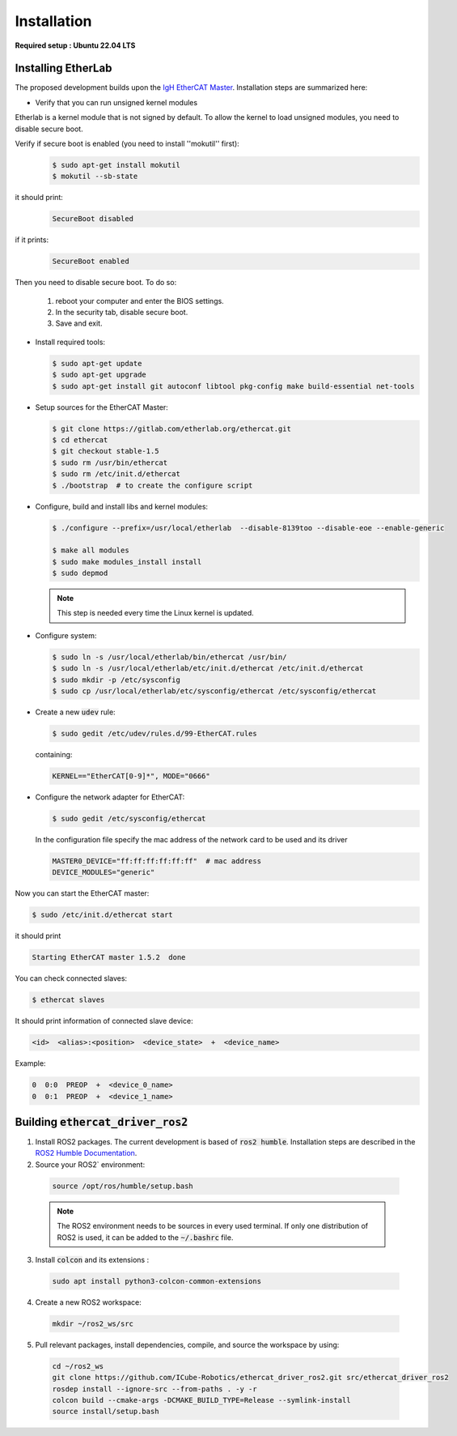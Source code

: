 Installation
===============================

**Required setup : Ubuntu 22.04 LTS**

Installing EtherLab
-------------------
The proposed development builds upon the `IgH EtherCAT Master <https://etherlab.org/en/ethercat/>`_.
Installation steps are summarized here:

* Verify that you can run unsigned kernel modules

Etherlab is a kernel module that is not signed by default.
To allow the kernel to load unsigned modules, you need to disable secure boot.

Verify if secure boot is enabled (you need to install ''mokutil'' first):
  .. code-block:: console

    $ sudo apt-get install mokutil
    $ mokutil --sb-state

it should print:
  .. code-block:: console

    SecureBoot disabled

if it prints:
  .. code-block:: console

    SecureBoot enabled

Then you need to disable secure boot.
To do so:

  1. reboot your computer and enter the BIOS settings.
  2. In the security tab, disable secure boot.
  3. Save and exit.

* Install required tools:

  .. code-block:: console

    $ sudo apt-get update
    $ sudo apt-get upgrade
    $ sudo apt-get install git autoconf libtool pkg-config make build-essential net-tools

* Setup sources for the EtherCAT Master:

  .. code-block:: console

    $ git clone https://gitlab.com/etherlab.org/ethercat.git
    $ cd ethercat
    $ git checkout stable-1.5
    $ sudo rm /usr/bin/ethercat
    $ sudo rm /etc/init.d/ethercat
    $ ./bootstrap  # to create the configure script

* Configure, build and install libs and kernel modules:

  .. code-block:: console

    $ ./configure --prefix=/usr/local/etherlab  --disable-8139too --disable-eoe --enable-generic

    $ make all modules
    $ sudo make modules_install install
    $ sudo depmod

  .. note:: This step is needed every time the Linux kernel is updated.
* Configure system:

  .. code-block:: console

    $ sudo ln -s /usr/local/etherlab/bin/ethercat /usr/bin/
    $ sudo ln -s /usr/local/etherlab/etc/init.d/ethercat /etc/init.d/ethercat
    $ sudo mkdir -p /etc/sysconfig
    $ sudo cp /usr/local/etherlab/etc/sysconfig/ethercat /etc/sysconfig/ethercat

* Create a new :code:`udev` rule:

  .. code-block:: console

    $ sudo gedit /etc/udev/rules.d/99-EtherCAT.rules

  containing:

  .. code-block:: console

    KERNEL=="EtherCAT[0-9]*", MODE="0666"


* Configure the network adapter for EtherCAT:

  .. code-block:: console

    $ sudo gedit /etc/sysconfig/ethercat

  In the configuration file specify the mac address of the network card to be used and its driver

  .. code-block:: console

    MASTER0_DEVICE="ff:ff:ff:ff:ff:ff"  # mac address
    DEVICE_MODULES="generic"

Now you can start the EtherCAT master:

.. code-block:: console

  $ sudo /etc/init.d/ethercat start

it should print

.. code-block:: console

  Starting EtherCAT master 1.5.2  done


You can check connected slaves:

.. code-block:: console

  $ ethercat slaves

It should print information of connected slave device:

.. code-block:: console

  <id>  <alias>:<position>  <device_state>  +  <device_name>

Example:

.. code-block:: console

  0  0:0  PREOP  +  <device_0_name>
  0  0:1  PREOP  +  <device_1_name>

Building :code:`ethercat_driver_ros2`
-------------------------------------

1.  Install ROS2 packages. The current development is based of :code:`ros2 humble`. Installation steps are described in the `ROS2 Humble Documentation <https://docs.ros.org/en/humble/Installation.html>`_.
2. Source your ROS2` environment:

  .. code-block:: console

    source /opt/ros/humble/setup.bash

  .. note:: The ROS2 environment needs to be sources in every used terminal. If only one distribution of ROS2 is used, it can be added to the :code:`~/.bashrc` file.

3. Install :code:`colcon` and its extensions :

  .. code-block:: console

    sudo apt install python3-colcon-common-extensions

4. Create a new ROS2 workspace:

  .. code-block:: console

    mkdir ~/ros2_ws/src

5. Pull relevant packages, install dependencies, compile, and source the workspace by using:

  .. code-block:: console

    cd ~/ros2_ws
    git clone https://github.com/ICube-Robotics/ethercat_driver_ros2.git src/ethercat_driver_ros2
    rosdep install --ignore-src --from-paths . -y -r
    colcon build --cmake-args -DCMAKE_BUILD_TYPE=Release --symlink-install
    source install/setup.bash
